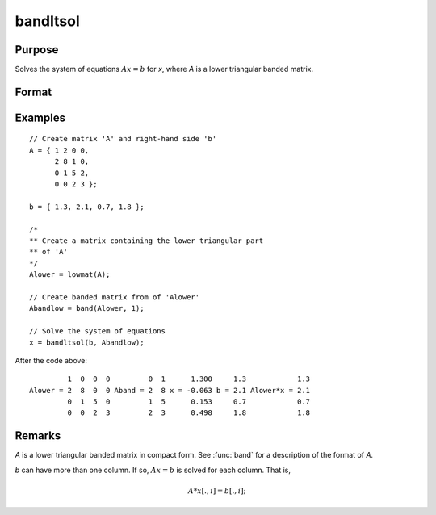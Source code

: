 
bandltsol
==============================================

Purpose
----------------
Solves the system of equations :math:`Ax = b` for *x*, where *A* is a lower triangular banded matrix.

Format
----------------
.. function:: x = bandltsol(b, A)

    :param b:
    :type b: KxM matrix

    :param A:
    :type A: KxN compact form matrix

    :return x: KxM matrix.

    :rtype x: matrix

Examples
----------------

::

    // Create matrix 'A' and right-hand side 'b'
    A = { 1 2 0 0,
          2 8 1 0,
          0 1 5 2,
          0 0 2 3 };

    b = { 1.3, 2.1, 0.7, 1.8 };

    /*
    ** Create a matrix containing the lower triangular part
    ** of 'A'
    */
    Alower = lowmat(A);

    // Create banded matrix from of 'Alower'
    Abandlow = band(Alower, 1);

    // Solve the system of equations
    x = bandltsol(b, Abandlow);

After the code above:

::

             1  0  0  0         0  1      1.300     1.3            1.3
    Alower = 2  8  0  0 Aband = 2  8 x = -0.063 b = 2.1 Alower*x = 2.1
             0  1  5  0         1  5      0.153     0.7            0.7
             0  0  2  3         2  3      0.498     1.8            1.8

Remarks
-------

*A* is a lower triangular banded matrix in compact form. See :func:`band` for a
description of the format of *A*.

*b* can have more than one column. If so, :math:`Ax = b` is solved for each
column. That is,

.. math:: A*x[.,i] = b[.,i];

.. seealso:: Functions :func:`band`, :func:`bandchol`, :func:`bandcholsol`, :func:`bandrv`, :func:`bandsolpd`

